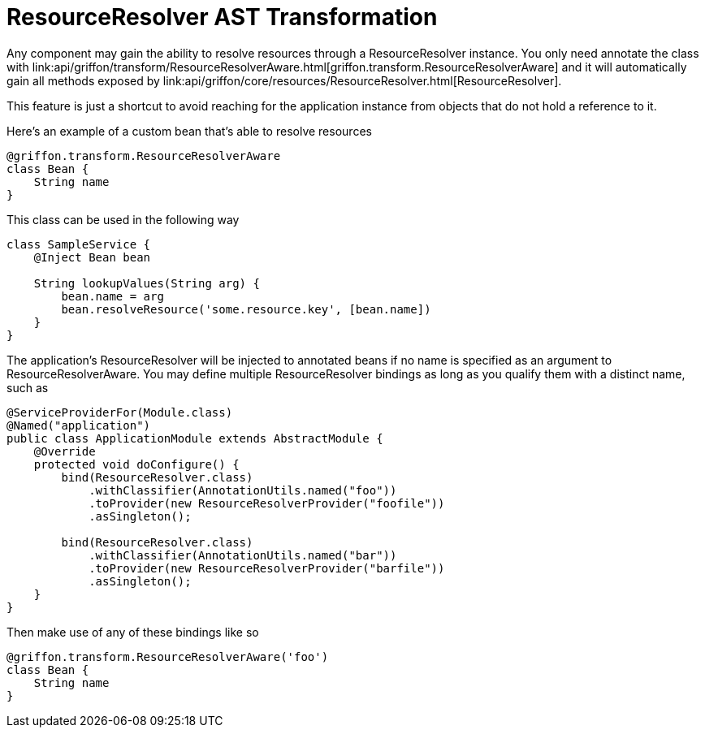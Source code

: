 = ResourceResolver AST Transformation

Any component may gain the ability to resolve resources through a +ResourceResolver+
instance. You only need annotate the class with +link:api/griffon/transform/ResourceResolverAware.html[griffon.transform.ResourceResolverAware]+
and it will automatically gain all methods exposed by +link:api/griffon/core/resources/ResourceResolver.html[ResourceResolver]+.

This feature is just a shortcut to avoid reaching for the application instance
from objects that do not hold a reference to it.

Here's an example of a custom bean that's able to resolve resources

[source,groovy]
[subs="verbatim,attributes"]
----
@griffon.transform.ResourceResolverAware
class Bean {
    String name
}
----

This class can be used in the following way

[source,groovy]
[subs="verbatim,attributes"]
----
class SampleService {
    @Inject Bean bean

    String lookupValues(String arg) {
        bean.name = arg
        bean.resolveResource('some.resource.key', [bean.name])
    }
}
----

The application's +ResourceResolver+ will be injected to annotated beans if no name is
specified as an argument to +ResourceResolverAware+. You may define multiple +ResourceResolver+
bindings as long as you qualify them with a distinct name, such as

[source,java]
[subs="verbatim,attributes"]
----
@ServiceProviderFor(Module.class)
@Named("application")
public class ApplicationModule extends AbstractModule {
    @Override
    protected void doConfigure() {
        bind(ResourceResolver.class)
            .withClassifier(AnnotationUtils.named("foo"))
            .toProvider(new ResourceResolverProvider("foofile"))
            .asSingleton();

        bind(ResourceResolver.class)
            .withClassifier(AnnotationUtils.named("bar"))
            .toProvider(new ResourceResolverProvider("barfile"))
            .asSingleton();
    }
}
----

Then make use of any of these bindings like so

[source,groovy]
[subs="verbatim,attributes"]
----
@griffon.transform.ResourceResolverAware('foo')
class Bean {
    String name
}
----